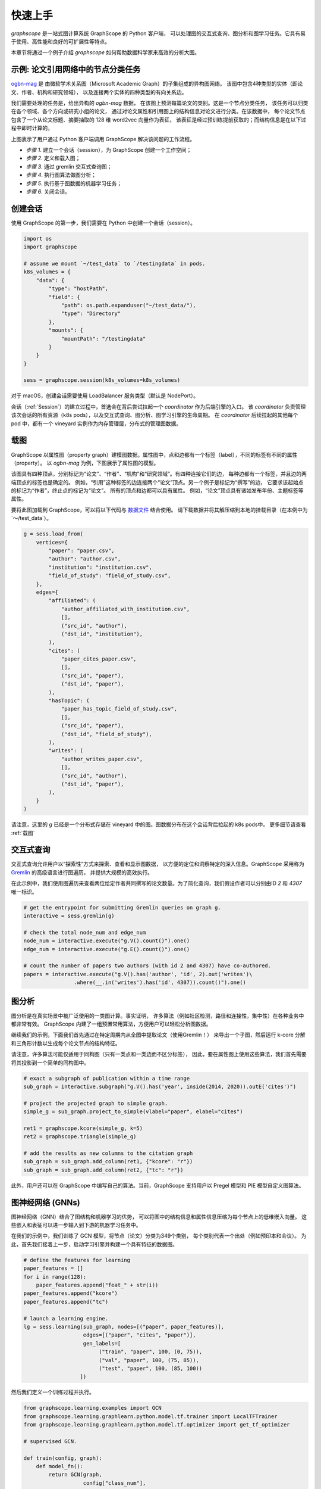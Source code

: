 快速上手
========

`graphscope` 是一站式图计算系统 GraphScope 的 Python 客户端，
可以处理图的交互式查询、图分析和图学习任务。它具有易于使用、高性能和良好的可扩展性等特点。

本章节将通过一个例子介绍 `graphscope` 如何帮助数据科学家来高效的分析大图。

示例: 论文引用网络中的节点分类任务
--------------------------------------------
`ogbn-mag <https://ogb.stanford.edu/docs/nodeprop/#ogbn-mag)>`_ 是
由微软学术关系图（Microsoft Academic Graph）的子集组成的异构图网络。
该图中包含4种类型的实体（即论文、作者、机构和研究领域），
以及连接两个实体的四种类型的有向关系边。

我们需要处理的任务是，给出异构的 `ogbn-mag` 数据，
在该图上预测每篇论文的类别。这是一个节点分类任务，
该任务可以归类在各个领域、各个方向或研究小组的论文，
通过对论文属性和引用图上的结构信息对论文进行分类。在该数据中，
每个论文节点包含了一个从论文标题、摘要抽取的 128 维 word2vec 向量作为表征，
该表征是经过预训练提前获取的；而结构信息是在以下过程中即时计算的。


.. image:: ../images/how-it-works.png
    :width: 600
    :align: center
    :alt: How it works.


上图表示了用户通过 Python 客户端调用 GraphScope 解决该问题的工作流程。

- *步骤 1*. 建立一个会话（session），为 GraphScope 创建一个工作空间；
- *步骤 2*. 定义和载入图；
- *步骤 3*. 通过 gremlin 交互式查询图；
- *步骤 4*. 执行图算法做图分析；
- *步骤 5*. 执行基于图数据的机器学习任务；
- *步骤 6*. 关闭会话。


创建会话
----------------------------

使用 GraphScope 的第一步，我们需要在 Python 中创建一个会话（session）。

.. code:: python

    import os
    import graphscope

    # assume we mount `~/test_data` to `/testingdata` in pods.
    k8s_volumes = {
        "data": {
            "type": "hostPath",
            "field": {
                "path": os.path.expanduser("~/test_data/"),
                "type": "Directory"
            },
            "mounts": {
                "mountPath": "/testingdata"
            }
        }
    }

    sess = graphscope.session(k8s_volumes=k8s_volumes)

对于 macOS，创建会话需要使用 LoadBalancer 服务类型（默认是 NodePort）。

.. code:: python
    sess = graphscope.session(k8s_volumes=k8s_volumes, k8s_service_type="LoadBalancer")


会话（:ref:`Session`）的建立过程中，首选会在背后尝试拉起一个 `coordinator` 作为后端引擎的入口。
该 `coordinator` 负责管理该次会话的所有资源（k8s pods），以及交互式查询、图分析、图学习引擎的生命周期。
在 `coordinator` 后续拉起的其他每个 pod 中，都有一个 vineyard 实例作为内存管理层，分布式的管理图数据。


载图
----------------------------

GraphScope 以属性图（property graph）建模图数据。属性图中，点和边都有一个标签（label），不同的标签有不同的属性（property）。
以 `ogbn-mag` 为例，下图展示了属性图的模型。

.. image:: ../images/sample_pg.png
    :width: 600
    :align: center
    :alt: a sample property graph.

该图具有四种顶点，分别标记为“论文”、“作者”、“机构”和“研究领域”。有四种连接它们的边，
每种边都有一个标签，并且边的两端顶点的标签也是确定的。
例如，“引用”这种标签的边连接两个“论文”顶点。另一个例子是标记为“撰写”的边，
它要求该起始点的标记为“作者”，终止点的标记为“论文”。
所有的顶点和边都可以具有属性。 例如，“论文”顶点具有诸如发布年份、主题标签等属性。


要将此图加载到 GraphScope，可以将以下代码与
`数据文件 <https://graphscope.oss-accelerate.aliyuncs.com/ogbn_mag_small.tar.gz>`_ 结合使用。
请下载数据并将其解压缩到本地的挂载目录（在本例中为`〜/test_data`）。

.. code:: python

    g = sess.load_from(
        vertices={
            "paper": "paper.csv",
            "author": "author.csv",
            "institution": "institution.csv",
            "field_of_study": "field_of_study.csv",
        },
        edges={
            "affiliated": (
                "author_affiliated_with_institution.csv",
                [],
                ("src_id", "author"),
                ("dst_id", "institution"),
            ),
            "cites": (
                "paper_cites_paper.csv",
                [],
                ("src_id", "paper"),
                ("dst_id", "paper"),
            ),
            "hasTopic": (
                "paper_has_topic_field_of_study.csv",
                [],
                ("src_id", "paper"),
                ("dst_id", "field_of_study"),
            ),
            "writes": (
                "author_writes_paper.csv",
                [],
                ("src_id", "author"),
                ("dst_id", "paper"),
            ),
        }
    )


请注意，这里的 `g` 已经是一个分布式存储在 vineyard 中的图。图数据分布在这个会话背后拉起的 k8s pods中。
更多细节请查看 :ref:`载图`


交互式查询
----------------------------

交互式查询允许用户以“探索性”方式来探索、查看和显示图数据，
以方便的定位和洞察特定的深入信息。GraphScope 采用称为 `Gremlin <http://tinkerpop.apache.org/>`_  的高级语言进行图遍历，
并提供大规模的高效执行。

在此示例中，我们使用图遍历来查看两位给定作者共同撰写的论文数量。为了简化查询，我们假设作者可以分别由ID `2` 和 `4307` 唯一标识。

.. code:: python

    # get the entrypoint for submitting Gremlin queries on graph g.
    interactive = sess.gremlin(g)

    # check the total node_num and edge_num
    node_num = interactive.execute("g.V().count()").one()
    edge_num = interactive.execute("g.E().count()").one()

    # count the number of papers two authors (with id 2 and 4307) have co-authored.
    papers = interactive.execute("g.V().has('author', 'id', 2).out('writes')\
                    .where(__.in('writes').has('id', 4307)).count()").one()


图分析
----------------------------

图分析是在真实场景中被广泛使用的一类图计算。事实证明，
许多算法（例如社区检测，路径和连接性，集中性）在各种业务中都非常有效。
GraphScope 内建了一组预置常用算法，方便用户可以轻松分析图数据。

继续我们的示例，下面我们首先通过在特定周期内从全图中提取论文（使用Gremlin！）
来导出一个子图，然后运行 k-core 分解和三角形计数以生成每个论文节点的结构特征。

请注意，许多算法可能仅适用于同构图（只有一类点和一类边而不区分标签），
因此，要在属性图上使用这些算法，我们首先需要将其投影到一个简单的同构图中。

.. code:: python

    # exact a subgraph of publication within a time range
    sub_graph = interactive.subgraph("g.V().has('year', inside(2014, 2020)).outE('cites')")

    # project the projected graph to simple graph.
    simple_g = sub_graph.project_to_simple(vlabel="paper", elabel="cites")

    ret1 = graphscope.kcore(simple_g, k=5)
    ret2 = graphscope.triangle(simple_g)

    # add the results as new columns to the citation graph
    sub_graph = sub_graph.add_column(ret1, {"kcore": "r"})
    sub_graph = sub_graph.add_column(ret2, {"tc": "r"})

此外，用户还可以在 GraphScope 中编写自己的算法。当前，GraphScope 支持用户以 Pregel 模型和 PIE 模型自定义图算法。


图神经网络 (GNNs)
----------------------------

图神经网络（GNN）结合了图结构和机器学习的优势，
可以将图中的结构信息和属性信息压缩为每个节点上的低维嵌入向量。
这些嵌入和表征可以进一步输入到下游的机器学习任务中。

在我们的示例中，我们训练了 GCN 模型，将节点（论文）分类为349个类别，
每个类别代表一个出处（例如预印本和会议）。
为此，首先我们接着上一步，启动学习引擎并构建一个具有特征的数据图。

.. code:: python

    # define the features for learning
    paper_features = []
    for i in range(128):
        paper_features.append("feat_" + str(i))
    paper_features.append("kcore")
    paper_features.append("tc")

    # launch a learning engine.
    lg = sess.learning(sub_graph, nodes=[("paper", paper_features)],
                       edges=[("paper", "cites", "paper")],
                       gen_labels=[
                            ("train", "paper", 100, (0, 75)),
                            ("val", "paper", 100, (75, 85)),
                            ("test", "paper", 100, (85, 100))
                      ])

然后我们定义一个训练过程并执行。

.. code:: python

    from graphscope.learning.examples import GCN
    from graphscope.learning.graphlearn.python.model.tf.trainer import LocalTFTrainer
    from graphscope.learning.graphlearn.python.model.tf.optimizer import get_tf_optimizer

    # supervised GCN.

    def train(config, graph):
        def model_fn():
            return GCN(graph,
                       config["class_num"],
                       config["features_num"],
                       config["batch_size"],
                       val_batch_size=config["val_batch_size"],
                       test_batch_size=config["test_batch_size"],
                       categorical_attrs_desc=config["categorical_attrs_desc"],
                       hidden_dim=config["hidden_dim"],
                       in_drop_rate=config["in_drop_rate"],
                       neighs_num=config["neighs_num"],
                       hops_num=config["hops_num"],
                       node_type=config["node_type"],
                       edge_type=config["edge_type"],
                       full_graph_mode=config["full_graph_mode"])

        trainer = LocalTFTrainer(model_fn,
                                 epoch=config["epoch"],
                                 optimizer=gl.get_tf_optimizer(
                                 config["learning_algo"],
                                 config["learning_rate"],
                                 config["weight_decay"]))
        trainer.train_and_evaluate()

    config = {"class_num": 349, # output dimension
              "features_num": 130, # 128 dimension + kcore + triangle count
              "batch_size": 500,
              "val_batch_size": 100,
              "test_batch_size":100,
              "categorical_attrs_desc": "",
              "hidden_dim": 256,
              "in_drop_rate": 0.5,
              "hops_num": 2,
              "neighs_num": [5, 10],
              "full_graph_mode": False,
              "agg_type": "gcn",  # mean, sum
              "learning_algo": "adam",
              "learning_rate": 0.0005,
              "weight_decay": 0.000005,
              "epoch": 20,
              "node_type": "paper",
              "edge_type": "cites"}

    train(config, lg)



关闭会话
----------------------------

最后，当我们完成所有的计算过程后，关闭当前的会话。该步骤会告知背后的 `Coordinator` 和引擎，释放当前所有的资源

.. code:: python

    sess.close()

